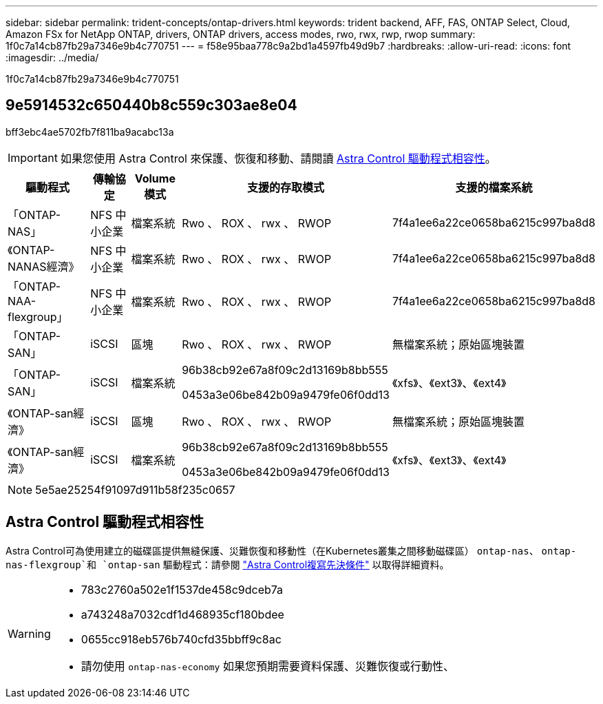 ---
sidebar: sidebar 
permalink: trident-concepts/ontap-drivers.html 
keywords: trident backend, AFF, FAS, ONTAP Select, Cloud, Amazon FSx for NetApp ONTAP, drivers, ONTAP drivers, access modes, rwo, rwx, rwp, rwop 
summary: 1f0c7a14cb87fb29a7346e9b4c770751 
---
= f58e95baa778c9a2bd1a4597fb49d9b7
:hardbreaks:
:allow-uri-read: 
:icons: font
:imagesdir: ../media/


[role="lead"]
1f0c7a14cb87fb29a7346e9b4c770751



== 9e5914532c650440b8c559c303ae8e04

bff3ebc4ae5702fb7f811ba9acabc13a


IMPORTANT: 如果您使用 Astra Control 來保護、恢復和移動、請閱讀 <<Astra Control 驅動程式相容性>>。

[cols="2, 1, 1, 2, 2"]
|===
| 驅動程式 | 傳輸協定 | Volume模式 | 支援的存取模式 | 支援的檔案系統 


| 「ONTAP-NAS」  a| 
NFS
中小企業
 a| 
檔案系統
 a| 
Rwo 、 ROX 、 rwx 、 RWOP
 a| 
7f4a1ee6a22ce0658ba6215c997ba8d8



| 《ONTAP-NANAS經濟》  a| 
NFS
中小企業
 a| 
檔案系統
 a| 
Rwo 、 ROX 、 rwx 、 RWOP
 a| 
7f4a1ee6a22ce0658ba6215c997ba8d8



| 「ONTAP-NAA-flexgroup」  a| 
NFS
中小企業
 a| 
檔案系統
 a| 
Rwo 、 ROX 、 rwx 、 RWOP
 a| 
7f4a1ee6a22ce0658ba6215c997ba8d8



| 「ONTAP-SAN」  a| 
iSCSI
 a| 
區塊
 a| 
Rwo 、 ROX 、 rwx 、 RWOP
 a| 
無檔案系統；原始區塊裝置



| 「ONTAP-SAN」  a| 
iSCSI
 a| 
檔案系統
 a| 
96b38cb92e67a8f09c2d13169b8bb555

0453a3e06be842b09a9479fe06f0dd13
 a| 
《xfs》、《ext3》、《ext4》



| 《ONTAP-san經濟》  a| 
iSCSI
 a| 
區塊
 a| 
Rwo 、 ROX 、 rwx 、 RWOP
 a| 
無檔案系統；原始區塊裝置



| 《ONTAP-san經濟》  a| 
iSCSI
 a| 
檔案系統
 a| 
96b38cb92e67a8f09c2d13169b8bb555

0453a3e06be842b09a9479fe06f0dd13
 a| 
《xfs》、《ext3》、《ext4》

|===

NOTE: 5e5ae25254f91097d911b58f235c0657



== Astra Control 驅動程式相容性

Astra Control可為使用建立的磁碟區提供無縫保護、災難恢復和移動性（在Kubernetes叢集之間移動磁碟區） `ontap-nas`、 `ontap-nas-flexgroup`和 `ontap-san` 驅動程式：請參閱 link:https://docs.netapp.com/us-en/astra-control-center/use/replicate_snapmirror.html#replication-prerequisites["Astra Control複寫先決條件"^] 以取得詳細資料。

[WARNING]
====
* 783c2760a502e1f1537de458c9dceb7a
* a743248a7032cdf1d468935cf180bdee
* 0655cc918eb576b740cfd35bbff9c8ac
* 請勿使用 `ontap-nas-economy` 如果您預期需要資料保護、災難恢復或行動性、


====